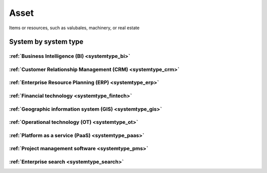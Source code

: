 .. _datatype_asset:

.. rst-class:: center-title

=====
Asset
=====
Items or resources, such as valubales, machinery, or real estate

System by system type
^^^^^^^^^^^^^^^^^^^^^

:ref:`Business Intelligence (BI) <systemtype_bi>`
==========================

.. panels::
    :body: text-left
    :container: container-lg pb-3
    :column: col-lg-4 col-md-4 col-sm-6 col-xs-12 p-2 custom-card

    **Apache Druid**

    Durid is a database for modern analycics applications that powers real-time analytic workloads for event-driven data. 
    .. link-button:: system/druid
        :type: ref
        :text: Read more
        :classes: read-more
    ---
    **Microsoft Excel**

    Excel is a spreadsheet program from Microsoft and a component of its Office product group for business applications. Microsoft Excel enables users to format, organize and calculate data in a spreadsheet.
    .. link-button:: system/excel
        :type: ref
        :text: Read more
        :classes: read-more
    ---
    **Microsoft Power BI**

    Data visulazation software developed by Microsoft with a main focus on business insights, visualizing data to reduce costs and gain valuable insight.
    .. link-button:: system/power-bi
        :type: ref
        :text: Read more
        :classes: read-more
    ---
    **Qlik**

    SaaS platform with cloud-agnostic and hybrid deployment
    .. link-button:: system/qlik
        :type: ref
        :text: Read more
        :classes: read-more
    ---

:ref:`Customer Relationship Management (CRM) <systemtype_crm>`
======================================

.. panels::
    :body: text-left
    :container: container-lg pb-3
    :column: col-lg-4 col-md-4 col-sm-6 col-xs-12 p-2 custom-card

    **Freshdesk**

    Developer and marketer of software products used for inbound marketing and sales.
    .. link-button:: system/freshdesk
        :type: ref
        :text: Read more
        :classes: read-more
    ---
    **HubSpot**

    CRM and marketing platform, 
    .. link-button:: system/hubspot
        :type: ref
        :text: Read more
        :classes: read-more
    ---
    **Salesforce**

    Salesforce is the world´s #1 CRM platform, providing services such as marketing, sales, commerce, service and IT teams work by using the latest technology. 
    .. link-button:: system/salesforce
        :type: ref
        :text: Read more
        :classes: read-more
    ---
    **SuperOffice**

    CRM system, combining all customer-facing processes – sales, marketing and customer service – into one technology stack.
    .. link-button:: system/superoffice
        :type: ref
        :text: Read more
        :classes: read-more
    ---
    **Survey Monkey**

    Cloud-based SaaS company providing an online survey tool providing brand-and marketing insight, as well as prouct and costumer experience. 
    .. link-button:: system/surveymonkey
        :type: ref
        :text: Read more
        :classes: read-more
    ---
    **Synergi-life**

    Synergi Life is a comprehensive business solution for QHSE (quality, health, safety and environment) and risk management. It is a cloud-based solution consisting of individual modules for incident management, activity management, risk management, audit management, environment management and improvement management.
    .. link-button:: system/synergi-life
        :type: ref
        :text: Read more
        :classes: read-more
    ---
    **Twitter**

    Microblogging and social networking service on which users post and interact with messages known as "tweets".
    .. link-button:: system/twitter
        :type: ref
        :text: Read more
        :classes: read-more
    ---
    **Winorg**

    Winorg is Norway's leading provider of CRM systems, providing future-oriented CRM solutions for Nordic organizations. Winorg offers good payment solutions, effective communication with members and donors, and creating engagement throughout the organization.
    .. link-button:: system/winorg
        :type: ref
        :text: Read more
        :classes: read-more
    ---
    **Zendesk**

    Zendesk is a customer service software that provides software-as-a-service products related to customer support, sales, and other customer communications,such as  complete customer service solution that is easy to use. 
    .. link-button:: system/zendesk
        :type: ref
        :text: Read more
        :classes: read-more
    ---

:ref:`Enterprise Resource Planning (ERP) <systemtype_erp>`
==================================

.. panels::
    :body: text-left
    :container: container-lg pb-3
    :column: col-lg-4 col-md-4 col-sm-6 col-xs-12 p-2 custom-card

    **Microsoft Dynamics 365**

    Microsoft Dynamics 365 is a product line of enterprise resource planning (ERP) and customer relationship management (CRM) intelligent business applications. 
    .. link-button:: system/d365
        :type: ref
        :text: Read more
        :classes: read-more
    ---
    **IFS**

    A multinational enterprise software for companies who manufacture and distribute goods, offers IFS cloud which promises class-leading FSM, ERP and EAM in one product.
    .. link-button:: system/ifs
        :type: ref
        :text: Read more
        :classes: read-more
    ---
    **Infor M3**

    Infor® M3 is a cloud-based, manufacturing and distribution ERP system that leverages the latest technologies to provide an exceptional user experience and powerful analytics in a multicompany, multicountry, and multisite platform.
    .. link-button:: system/m3
        :type: ref
        :text: Read more
        :classes: read-more
    ---
    **Maximo**

    Maximo, now branded as IBM Maximo Asset Management is a EAM software used to assist an organisation in managing its assets such as buildings, vehicles, fire extinguishers, equipment recording details such as details, maintenance schedules and participating in workflows to manage the assets.
    .. link-button:: system/maximo
        :type: ref
        :text: Read more
        :classes: read-more
    ---
    **Omega 365**

    Asset management solution that drives critical processes in organizations and projects. One single solution that covers all disciplines throughout the project life cycle.
    .. link-button:: system/omega365
        :type: ref
        :text: Read more
        :classes: read-more
    ---
    **SAP**

    Software for the management of business processes, developing solutions that facilitate effective data processing and information flow across organisations.
    .. link-button:: system/sap
        :type: ref
        :text: Read more
        :classes: read-more
    ---
    **Tripletex**

    Tripletex is an online financial system that is uesd for invoicing, accounting, payroll, travel expenses, project management and timekeeping as well as customized solutions for the electrical and plumbing industry and has its own solution for accountants. 
    .. link-button:: system/tripletex
        :type: ref
        :text: Read more
        :classes: read-more
    ---
    **Unit4**

    Unit4 develops and sells program modules within accounting, financial management, project control, logistics and payroll and personnel administration for Norwegian companies.
    .. link-button:: system/unit4
        :type: ref
        :text: Read more
        :classes: read-more
    ---
    **VISMA**

    Visma is a accounting software that provides software and services that simplify and digitize business processes in the private and public sector.
    .. link-button:: system/visma
        :type: ref
        :text: Read more
        :classes: read-more
    ---
    **Wave Financial**

    Wave provides financial software and services for small businesses, with services include direct bank data imports, invoicing and expense tracking, customizable chart of accounts, and journal transactions.
    .. link-button:: system/wave
        :type: ref
        :text: Read more
        :classes: read-more
    ---
    **Zoho**

    Zoho is a unique and powerful suite of software to run your entire business, brought to you by a company with the long term vision to transform the way you work.
    .. link-button:: system/zoho
        :type: ref
        :text: Read more
        :classes: read-more
    ---

:ref:`Financial technology <systemtype_fintech>`
====================

.. panels::
    :body: text-left
    :container: container-lg pb-3
    :column: col-lg-4 col-md-4 col-sm-6 col-xs-12 p-2 custom-card

    **Smallworld**

    Small World Financial Services is a  provider of payment services making it easy to send and receive money internationally. 
    .. link-button:: system/smallworld
        :type: ref
        :text: Read more
        :classes: read-more
    ---
    **Stripe**

    Financial services and SaaS company that provides a payment processing software and application programming interface for e-commerce websites and mobile applications.
    .. link-button:: system/stripe
        :type: ref
        :text: Read more
        :classes: read-more
    ---

:ref:`Geographic information system (GIS) <systemtype_gis>`
===================================

.. panels::
    :body: text-left
    :container: container-lg pb-3
    :column: col-lg-4 col-md-4 col-sm-6 col-xs-12 p-2 custom-card

    **ArcGIS**

    ArcGIS Online is a cloud-based mapping and analysis solution, used to make maps, analyze data, and to share and collaborate. Get access to workflow-specific apps, maps and data from around the globe, and tools for being mobile in the field.
    .. link-button:: system/arcgis
        :type: ref
        :text: Read more
        :classes: read-more
    ---
    **Geodata**

    Geodata is the market leader in Norway in geographic information systems and associated technology. and is the norwegian distributor of software from Esri - one of the world's largest suppliers and developers of geographic information systems (GIS).
    .. link-button:: system/geodata
        :type: ref
        :text: Read more
        :classes: read-more
    ---
    **Geonis**

    Enterprise-wide management of utility networks with GIS. VertiGIS Utilities is designed for comprehensive and enterprise-wide management of utility networks and is made ready for the challenges of the future.
    .. link-button:: system/geonis
        :type: ref
        :text: Read more
        :classes: read-more
    ---

:ref:`Operational technology (OT) <systemtype_ot>`
===========================

.. panels::
    :body: text-left
    :container: container-lg pb-3
    :column: col-lg-4 col-md-4 col-sm-6 col-xs-12 p-2 custom-card

    **AVEVA**

    AVEVA solutions (former Wonderware) is a engineering technology provider and leader in industrial software. AVEVA connects the power of information and artificial intelligence (AI) with human insight, to enable faster and more precise decision making, helping industries to boost operational delivery and sustainability.
    .. link-button:: system/aveva
        :type: ref
        :text: Read more
        :classes: read-more
    ---
    **Bazefield**

    Bazefield is a software product company with core competence in industrial IT solutions and communication. Bazefiled provides operations management software within renewable power. 
    .. link-button:: system/bazefield
        :type: ref
        :text: Read more
        :classes: read-more
    ---
    **Rotorsoft**

    ROTORsoft is a computer programme that fully automatically reads time and event controlled measurements and operating data from wind turbines, solar collectors, biogas plants as well as hydroelectric power stations.
    .. link-button:: system/rotorsoft
        :type: ref
        :text: Read more
        :classes: read-more
    ---

:ref:`Platform as a service (PaaS) <systemtype_paas>`
============================

.. panels::
    :body: text-left
    :container: container-lg pb-3
    :column: col-lg-4 col-md-4 col-sm-6 col-xs-12 p-2 custom-card

    **Microsoft Azure**

    Azure is a  cloud computing service operated by Microsoft for application management via Microsoft-managed data centers. Azure provides SaaS, LaaS and IaaS, upports many different programming languages, tools, and frameworks, including both Microsoft-specific and third-party software and systems. Azure is a highly secure, single storage platform for ingestion, processing, and visualization that supports the most common analytics frameworks. 
    .. link-button:: system/azure
        :type: ref
        :text: Read more
        :classes: read-more
    ---
    **Google Cloud Platform**

    Google Cloud Platform provides infrastructure as a service, platform as a service, and serverless computing environments
    .. link-button:: system/gcp
        :type: ref
        :text: Read more
        :classes: read-more
    ---

:ref:`Project management software <systemtype_pms>`
===========================

.. panels::
    :body: text-left
    :container: container-lg pb-3
    :column: col-lg-4 col-md-4 col-sm-6 col-xs-12 p-2 custom-card

    **Jira**

    Bug-tracking and project management software application.
    .. link-button:: system/jira
        :type: ref
        :text: Read more
        :classes: read-more
    ---
    **YouTrack**

    Youtrack is a commercial browser-based bug tracker, issue tracking system and project management software developed by JetBrains, letting you configure an Agile Board to work with the way you work. 
    .. link-button:: system/youtrack
        :type: ref
        :text: Read more
        :classes: read-more
    ---

:ref:`Enterprise search <systemtype_search>`
=================

.. panels::
    :body: text-left
    :container: container-lg pb-3
    :column: col-lg-4 col-md-4 col-sm-6 col-xs-12 p-2 custom-card

    **Elasticsearch**

    Elasticsearch is a search engine based on the Lucene library. It provides a distributed, multitenant-capable full-text search engine with an HTTP web interface and schema-free JSON documents. 
    .. link-button:: system/elasticsearch
        :type: ref
        :text: Read more
        :classes: read-more
    ---
    **Apache Solr**

    Solr is the popular, blazing-fast, open source enterprise search platform built on Apache Lucene
    .. link-button:: system/solr
        :type: ref
        :text: Read more
        :classes: read-more
    ---
